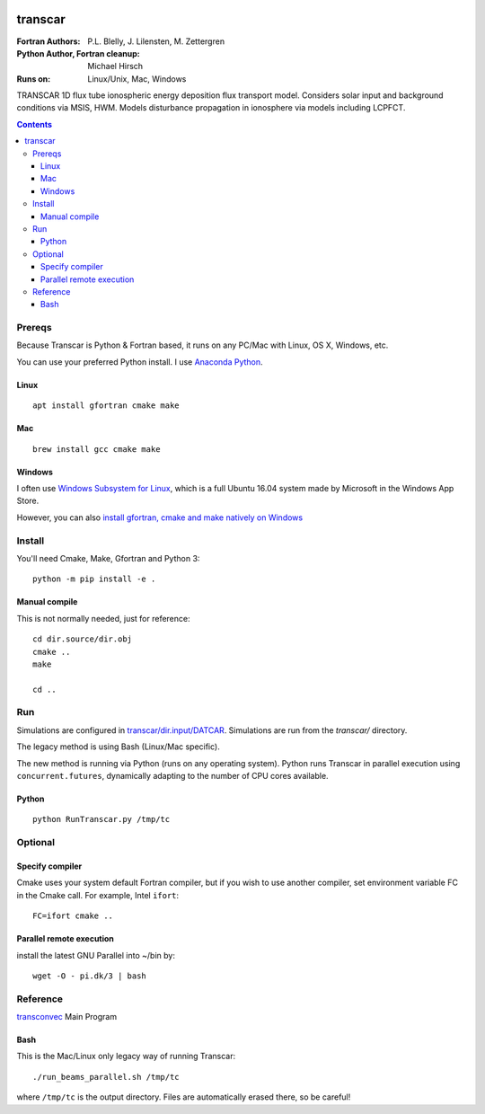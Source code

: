 .. image:: https://travis-ci.org/scivision/transcar.svg
    :target: https://travis-ci.org/scivision/transcar
    
.. image:: https://coveralls.io/repos/github/scivision/transcar/badge.svg?branch=next
    :target: https://coveralls.io/github/scivision/transcar?branch=next

    
.. image:: https://api.codeclimate.com/v1/badges/7c237d2870d0611e5df6/maintainability
   :target: https://codeclimate.com/github/scivision/transcar/maintainability
   :alt: Maintainability


========
transcar
========

:Fortran Authors: P.L. Blelly, J. Lilensten, M. Zettergren
:Python Author, Fortran cleanup: Michael Hirsch

:Runs on: Linux/Unix, Mac, Windows

TRANSCAR 1D flux tube ionospheric energy deposition flux transport model.
Considers solar input and background conditions via MSIS, HWM.
Models disturbance propagation in ionosphere via models including LCPFCT.

.. contents::

Prereqs
=======
Because Transcar is Python & Fortran based, it runs on any PC/Mac with Linux, OS X, Windows, etc.

You can use your preferred Python install.
I use `Anaconda Python <http://continuum.io/downloads>`_.

Linux
-----
::

    apt install gfortran cmake make

Mac
---
::

    brew install gcc cmake make

Windows
-------
I often use `Windows Subsystem for Linux <https://www.scivision.co/install-windows-subsystem-for-linux/>`_, which is a full Ubuntu 16.04 system made by Microsoft in the Windows App Store.

However, you can also `install gfortran, cmake and make natively on Windows <https://www.scivision.co/windows-gcc-gfortran-cmake-make-install/>`_


Install
=======
You'll need Cmake, Make, Gfortran and Python 3::

    python -m pip install -e .

Manual compile
--------------
This is not normally needed, just for reference::

    cd dir.source/dir.obj
    cmake ..
    make

    cd ..

Run
======
Simulations are configured in `transcar/dir.input/DATCAR <transcar/dir.input/DATCAR>`_. Simulations are run from the `transcar/` directory.

The legacy method is using Bash (Linux/Mac specific).

The new method is running via Python (runs on any operating system).
Python runs Transcar in parallel execution using ``concurrent.futures``, dynamically adapting to the number of CPU cores available.

Python
------
::

    python RunTranscar.py /tmp/tc

Optional
========

Specify compiler
----------------
Cmake uses your system default Fortran compiler, but if you wish to use another compiler, set environment variable FC in the Cmake call. For example, Intel ``ifort``::

    FC=ifort cmake ..

Parallel remote execution
-------------------------
install the latest GNU Parallel into ~/bin by::

    wget -O - pi.dk/3 | bash

Reference
=========

`transconvec <https://github.com/scivision/transcar/blob/master/transcar/dir.source/transconvec_13.op.f>`_  Main Program

Bash
----
This is the Mac/Linux only legacy way of running Transcar::

    ./run_beams_parallel.sh /tmp/tc

where ``/tmp/tc`` is the output directory. Files are automatically erased there, so be careful!
